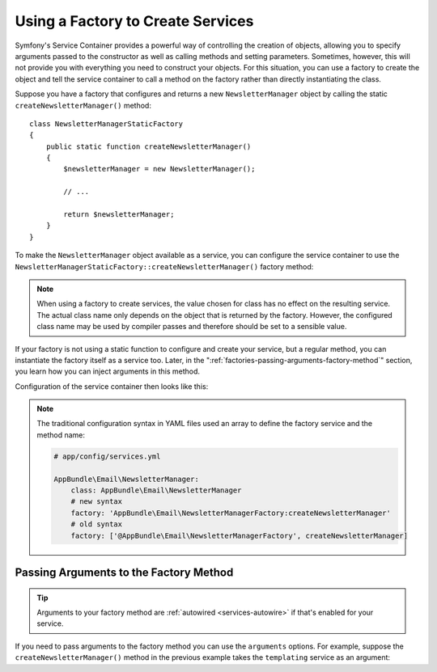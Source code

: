 .. index::
   single: DependencyInjection; Factories

Using a Factory to Create Services
==================================

Symfony's Service Container provides a powerful way of controlling the
creation of objects, allowing you to specify arguments passed to the constructor
as well as calling methods and setting parameters. Sometimes, however, this
will not provide you with everything you need to construct your objects.
For this situation, you can use a factory to create the object and tell
the service container to call a method on the factory rather than directly
instantiating the class.

Suppose you have a factory that configures and returns a new ``NewsletterManager``
object by calling the static ``createNewsletterManager()`` method::

    class NewsletterManagerStaticFactory
    {
        public static function createNewsletterManager()
        {
            $newsletterManager = new NewsletterManager();

            // ...

            return $newsletterManager;
        }
    }

To make the ``NewsletterManager`` object available as a service, you can
configure the service container to use the
``NewsletterManagerStaticFactory::createNewsletterManager()`` factory method:

.. configuration-block::

    .. code-block:: yaml

        # app/config/services.yml
        services:
            # ...

            AppBundle\Email\NewsletterManager:
                # call the static method that creates the object
                factory: ['AppBundle\Email\NewsletterManagerStaticFactory', createNewsletterManager]
                # define the class of the created object
                class: AppBundle\Email\NewsletterManager

    .. code-block:: xml

        <!-- app/config/services.xml -->

        <?xml version="1.0" encoding="UTF-8" ?>
        <container xmlns="http://symfony.com/schema/dic/services"
            xmlns:xsi="http://www.w3.org/2001/XMLSchema-instance"
            xsi:schemaLocation="http://symfony.com/schema/dic/services
                http://symfony.com/schema/dic/services/services-1.0.xsd">

            <services>
                <service id="AppBundle\Email\NewsletterManager"
                         class="AppBundle\Email\NewsletterManager">
                    <!-- call the static method that creates the object -->
                    <factory class="AppBundle\Email\NewsletterManagerStaticFactory" method="createNewsletterManager" />

                    <!-- starting from Symfony 3.3, if the factory class is the same as the service
                         class, you can omit the 'class' attribute and define just the 'method' attribute:

                         <factory method="createNewsletterManager" />
                    -->
                </service>
            </services>
        </container>

    .. code-block:: php

        // app/config/services.php

        use AppBundle\Email\NewsletterManager;
        use AppBundle\Email\NewsletterManagerStaticFactory;
        // ...

        $container->register(NewsletterManager::class, NewsletterManager::class)
            // call the static method
            ->setFactory([NewsletterManagerStaticFactory::class, 'createNewsletterManager']);

.. note::

    When using a factory to create services, the value chosen for class
    has no effect on the resulting service. The actual class name
    only depends on the object that is returned by the factory. However,
    the configured class name may be used by compiler passes and therefore
    should be set to a sensible value.

If your factory is not using a static function to configure and create your
service, but a regular method, you can instantiate the factory itself as a
service too. Later, in the ":ref:`factories-passing-arguments-factory-method`"
section, you learn how you can inject arguments in this method.

Configuration of the service container then looks like this:

.. configuration-block::

    .. code-block:: yaml

        # app/config/services.yml

        services:
            # ...

            AppBundle\Email\NewsletterManagerFactory: ~

            AppBundle\Email\NewsletterManager:
                # call a method on the specified factory service
                factory: 'AppBundle\Email\NewsletterManagerFactory:createNewsletterManager'
                class: AppBundle\Email\NewsletterManager

    .. code-block:: xml

        <!-- app/config/services.xml -->

        <?xml version="1.0" encoding="UTF-8" ?>
        <container xmlns="http://symfony.com/schema/dic/services"
            xmlns:xsi="http://www.w3.org/2001/XMLSchema-instance"
            xsi:schemaLocation="http://symfony.com/schema/dic/services
                http://symfony.com/schema/dic/services/services-1.0.xsd">

            <services>
                <service id="AppBundle\Email\NewsletterManagerFactory" />

                <service id="AppBundle\Email\NewsletterManager"
                         class="AppBundle\Email\NewsletterManager">
                    <!-- call a method on the specified factory service -->
                    <factory service="AppBundle\Email\NewsletterManagerFactory"
                        method="createNewsletterManager"
                    />
                </service>
            </services>
        </container>

    .. code-block:: php

        // app/config/services.php

        use AppBundle\Email\NewsletterManager;
        use AppBundle\Email\NewsletterManagerFactory;
        use Symfony\Component\DependencyInjection\Reference;
        // ...

        $container->register(NewsletterManagerFactory::class);

        $container->register(NewsletterManager::class, NewsletterManager::class)
            // call a method on the specified factory service
            ->setFactory([
                new Reference(NewsletterManagerFactory::class),
                'createNewsletterManager',
            ]);

.. note::

    The traditional configuration syntax in YAML files used an array to define
    the factory service and the method name:

    .. code-block:: yaml

        # app/config/services.yml

        AppBundle\Email\NewsletterManager:
            class: AppBundle\Email\NewsletterManager
            # new syntax
            factory: 'AppBundle\Email\NewsletterManagerFactory:createNewsletterManager'
            # old syntax
            factory: ['@AppBundle\Email\NewsletterManagerFactory', createNewsletterManager]

.. _factories-passing-arguments-factory-method:

Passing Arguments to the Factory Method
---------------------------------------

.. tip::

    Arguments to your factory method are :ref:`autowired <services-autowire>` if
    that's enabled for your service.

If you need to pass arguments to the factory method you can use the ``arguments``
options. For example, suppose the ``createNewsletterManager()`` method in the previous
example takes the ``templating`` service as an argument:

.. configuration-block::

    .. code-block:: yaml

        # app/config/services.yml

        services:
            # ...

            AppBundle\Email\NewsletterManager:
                class:     AppBundle\Email\NewsletterManager
                factory:   'AppBundle\Email\NewsletterManagerFactory:createNewsletterManager'
                arguments: ['@templating']

    .. code-block:: xml

        <!-- app/config/services.xml -->

        <?xml version="1.0" encoding="UTF-8" ?>
        <container xmlns="http://symfony.com/schema/dic/services"
            xmlns:xsi="http://www.w3.org/2001/XMLSchema-instance"
            xsi:schemaLocation="http://symfony.com/schema/dic/services
                http://symfony.com/schema/dic/services/services-1.0.xsd">

            <services>
                <!-- ... -->

                <service id="AppBundle\Email\NewsletterManager"
                         class="AppBundle\Email\NewsletterManager">
                    <factory service="AppBundle\Email\NewsletterManagerFactory" method="createNewsletterManager"/>
                    <argument type="service" id="templating"/>
                </service>
            </services>
        </container>

    .. code-block:: php

        // app/config/services.php

        use AppBundle\Email\NewsletterManager;
        use AppBundle\Email\NewsletterManagerFactory;
        use Symfony\Component\DependencyInjection\Reference;

        // ...
        $container->register(NewsletterManager::class, NewsletterManager::class)
            ->addArgument(new Reference('templating'))
            ->setFactory([
                new Reference(NewsletterManagerFactory::class),
                'createNewsletterManager',
            ]);

